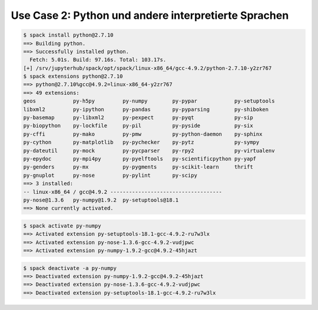 .. SPDX-FileCopyrightText: 2020 Veit Schiele
..
.. SPDX-License-Identifier: BSD-3-Clause

Use Case 2: Python und andere interpretierte Sprachen
=====================================================

.. code-block:: console

    $ spack install python@2.7.10
    ==> Building python.
    ==> Successfully installed python.
      Fetch: 5.01s. Build: 97.16s. Total: 103.17s.
    [+] /srv/jupyterhub/spack/opt/spack/linux-x86_64/gcc-4.9.2/python-2.7.10-y2zr767
    $ spack extensions python@2.7.10
    ==> python@2.7.10%gcc@4.9.2=linux-x86_64-y2zr767
    ==> 49 extensions:
    geos            py-h5py         py-numpy        py-pypar            py-setuptools
    libxml2         py-ipython      py-pandas       py-pyparsing        py-shiboken
    py-basemap      py-libxml2      py-pexpect      py-pyqt             py-sip
    py-biopython    py-lockfile     py-pil          py-pyside           py-six
    py-cffi         py-mako         py-pmw          py-python-daemon    py-sphinx
    py-cython       py-matplotlib   py-pychecker    py-pytz             py-sympy
    py-dateutil     py-mock         py-pycparser    py-rpy2             py-virtualenv
    py-epydoc       py-mpi4py       py-pyelftools   py-scientificpython py-yapf
    py-genders      py-mx           py-pygments     py-scikit-learn     thrift
    py-gnuplot      py-nose         py-pylint       py-scipy
    ==> 3 installed:
    -- linux-x86_64 / gcc@4.9.2 ------------------------------------
    py-nose@1.3.6   py-numpy@1.9.2  py-setuptools@18.1
    ==> None currently activated.

.. code-block:: console

    $ spack activate py-numpy
    ==> Activated extension py-setuptools-18.1-gcc-4.9.2-ru7w3lx
    ==> Activated extension py-nose-1.3.6-gcc-4.9.2-vudjpwc
    ==> Activated extension py-numpy-1.9.2-gcc@4.9.2-45hjazt

.. code-block:: console

    $ spack deactivate -a py-numpy
    ==> Deactivated extension py-numpy-1.9.2-gcc@4.9.2-45hjazt
    ==> Deactivated extension py-nose-1.3.6-gcc-4.9.2-vudjpwc
    ==> Deactivated extension py-setuptools-18.1-gcc-4.9.2-ru7w3lx
